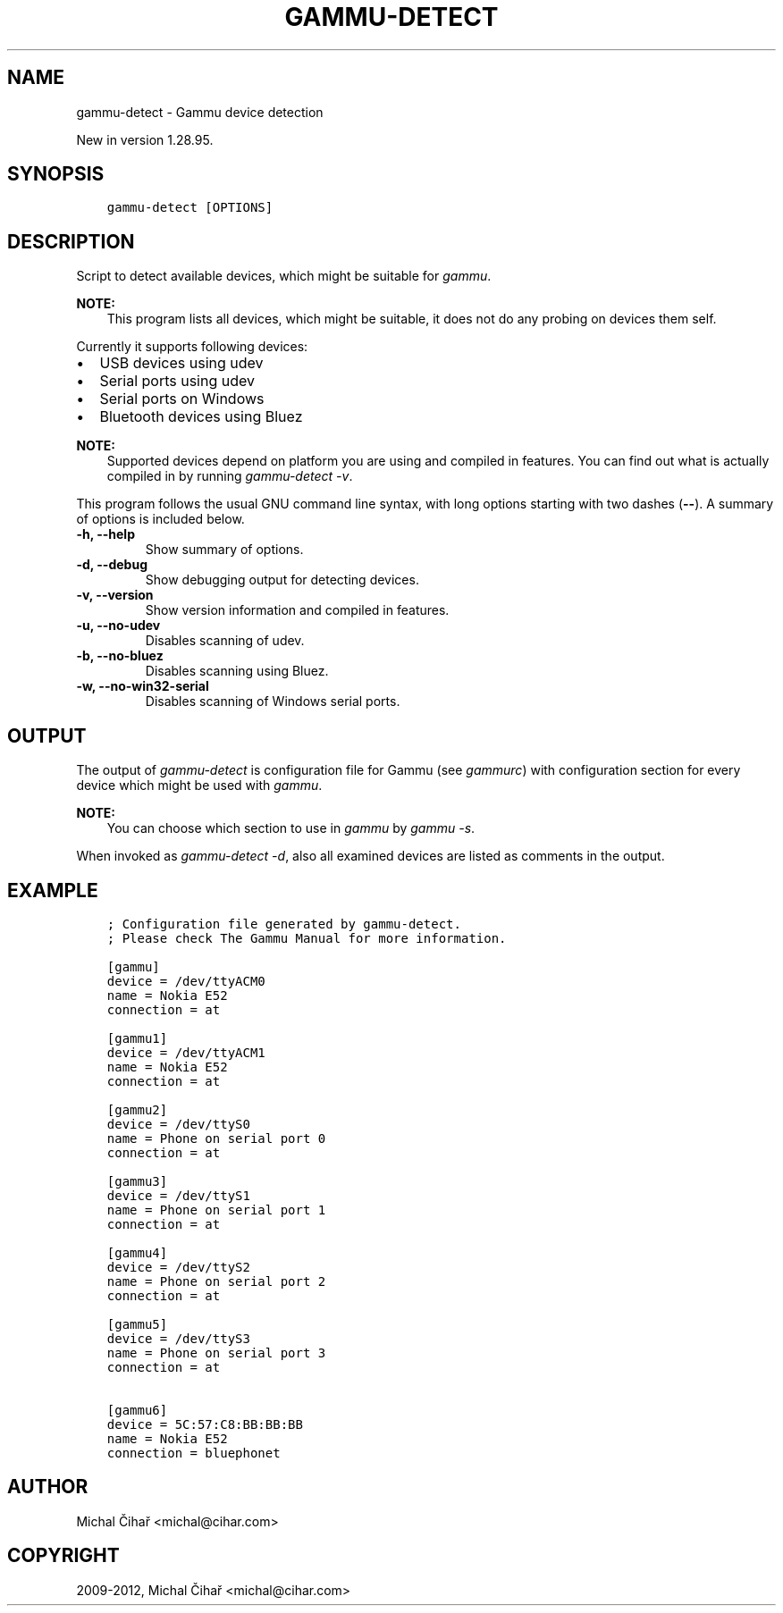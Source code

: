 .\" Man page generated from reStructuredText.
.
.TH "GAMMU-DETECT" "1" "May 28, 2014" "1.33.90" "Gammu"
.SH NAME
gammu-detect \- Gammu device detection
.
.nr rst2man-indent-level 0
.
.de1 rstReportMargin
\\$1 \\n[an-margin]
level \\n[rst2man-indent-level]
level margin: \\n[rst2man-indent\\n[rst2man-indent-level]]
-
\\n[rst2man-indent0]
\\n[rst2man-indent1]
\\n[rst2man-indent2]
..
.de1 INDENT
.\" .rstReportMargin pre:
. RS \\$1
. nr rst2man-indent\\n[rst2man-indent-level] \\n[an-margin]
. nr rst2man-indent-level +1
.\" .rstReportMargin post:
..
.de UNINDENT
. RE
.\" indent \\n[an-margin]
.\" old: \\n[rst2man-indent\\n[rst2man-indent-level]]
.nr rst2man-indent-level -1
.\" new: \\n[rst2man-indent\\n[rst2man-indent-level]]
.in \\n[rst2man-indent\\n[rst2man-indent-level]]u
..
.sp
New in version 1.28.95.

.SH SYNOPSIS
.INDENT 0.0
.INDENT 3.5
.sp
.nf
.ft C
gammu\-detect [OPTIONS]
.ft P
.fi
.UNINDENT
.UNINDENT
.SH DESCRIPTION
.sp
Script to detect available devices, which might be suitable for \fIgammu\fP\&.
.sp
\fBNOTE:\fP
.INDENT 0.0
.INDENT 3.5
This program lists all devices, which might be suitable, it does not do
any probing on devices them self.
.UNINDENT
.UNINDENT
.sp
Currently it supports following devices:
.INDENT 0.0
.IP \(bu 2
USB devices using udev
.IP \(bu 2
Serial ports using udev
.IP \(bu 2
Serial ports on Windows
.IP \(bu 2
Bluetooth devices using Bluez
.UNINDENT
.sp
\fBNOTE:\fP
.INDENT 0.0
.INDENT 3.5
Supported devices depend on platform you are using and compiled in
features. You can find out what is actually compiled in by running
\fI\%gammu\-detect \-v\fP\&.
.UNINDENT
.UNINDENT
.sp
This program follows the usual GNU command line syntax, with long options
starting with two dashes (\fB\-\-\fP). A summary of options is included below.
.INDENT 0.0
.TP
.B \-h, \-\-help
Show summary of options.
.UNINDENT
.INDENT 0.0
.TP
.B \-d, \-\-debug
Show debugging output for detecting devices.
.UNINDENT
.INDENT 0.0
.TP
.B \-v, \-\-version
Show version information and compiled in features.
.UNINDENT
.INDENT 0.0
.TP
.B \-u, \-\-no\-udev
Disables scanning of udev.
.UNINDENT
.INDENT 0.0
.TP
.B \-b, \-\-no\-bluez
Disables scanning using Bluez.
.UNINDENT
.INDENT 0.0
.TP
.B \-w, \-\-no\-win32\-serial
Disables scanning of Windows serial ports.
.UNINDENT
.SH OUTPUT
.sp
The output of \fI\%gammu\-detect\fP is configuration file for Gammu (see
\fIgammurc\fP) with configuration section for every device which might be
used with \fIgammu\fP\&.
.sp
\fBNOTE:\fP
.INDENT 0.0
.INDENT 3.5
You can choose which section to use in \fIgammu\fP by \fIgammu \-s\fP\&.
.UNINDENT
.UNINDENT
.sp
When invoked as \fI\%gammu\-detect \-d\fP, also all examined devices are
listed as comments in the output.
.SH EXAMPLE
.INDENT 0.0
.INDENT 3.5
.sp
.nf
.ft C
; Configuration file generated by gammu\-detect.
; Please check The Gammu Manual for more information.

[gammu]
device = /dev/ttyACM0
name = Nokia E52
connection = at

[gammu1]
device = /dev/ttyACM1
name = Nokia E52
connection = at

[gammu2]
device = /dev/ttyS0
name = Phone on serial port 0
connection = at

[gammu3]
device = /dev/ttyS1
name = Phone on serial port 1
connection = at

[gammu4]
device = /dev/ttyS2
name = Phone on serial port 2
connection = at

[gammu5]
device = /dev/ttyS3
name = Phone on serial port 3
connection = at

[gammu6]
device = 5C:57:C8:BB:BB:BB
name = Nokia E52
connection = bluephonet
.ft P
.fi
.UNINDENT
.UNINDENT
.SH AUTHOR
Michal Čihař <michal@cihar.com>
.SH COPYRIGHT
2009-2012, Michal Čihař <michal@cihar.com>
.\" Generated by docutils manpage writer.
.
